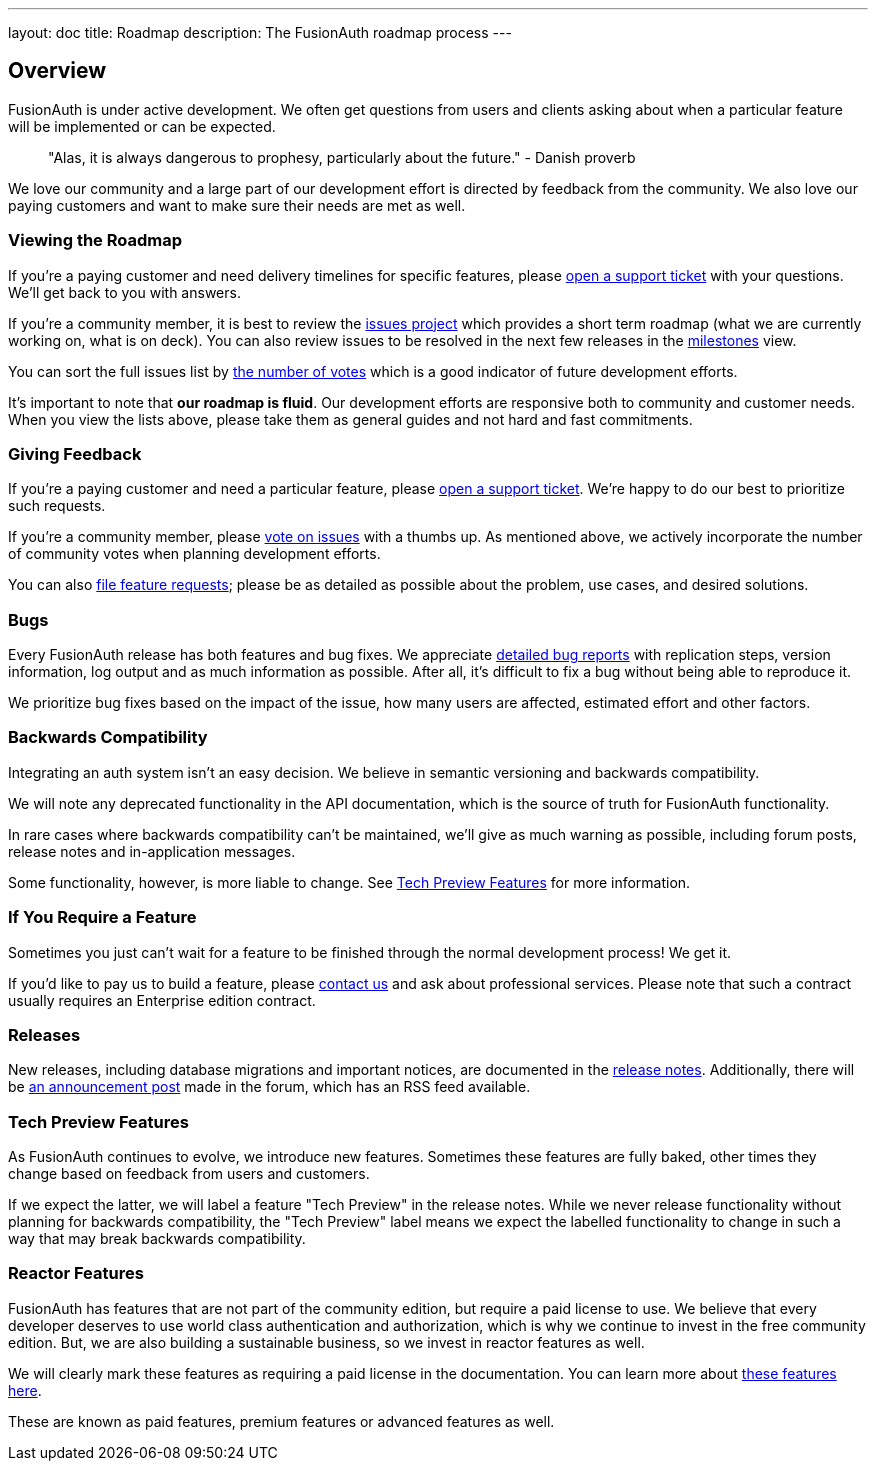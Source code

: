 ---
layout: doc
title: Roadmap
description: The FusionAuth roadmap process
---

:sectnumlevels: 0

== Overview

FusionAuth is under active development. We often get questions from users and clients asking about when a particular feature will be implemented or can be expected. 

> "Alas, it is always dangerous to prophesy, particularly about the future." - Danish proverb

We love our community and a large part of our development effort is directed by feedback from the community. We also love our paying customers and want to make sure their needs are met as well.

=== Viewing the Roadmap

If you're a paying customer and need delivery timelines for specific features, please https://account.fusionauth.io/account/support/[open a support ticket] with your questions. We'll get back to you with answers.

If you're a community member, it is best to review the https://github.com/FusionAuth/fusionauth-issues/projects/2[issues project] which provides a short term roadmap (what we are currently working on, what is on deck). You can also review issues to be resolved in the next few releases in the https://github.com/fusionauth/fusionauth-issues/milestones[milestones] view.

You can sort the full issues list by https://github.com/fusionauth/fusionauth-issues/issues?q=is%3Aissue+is%3Aopen+sort%3Areactions-%2B1-desc[the number of votes] which is a good indicator of future development efforts. 

It's important to note that **our roadmap is fluid**. Our development efforts are responsive both to community and customer needs. When you view the lists above, please take them as general guides and not hard and fast commitments. 

=== Giving Feedback

If you're a paying customer and need a particular feature, please https://account.fusionauth.io/account/support/[open a support ticket]. We're happy to do our best to prioritize such requests.

If you're a community member, please https://github.com/fusionauth/fusionauth-issues[vote on issues] with a thumbs up. As mentioned above, we actively incorporate the number of community votes when planning development efforts. 

You can also https://github.com/fusionauth/fusionauth-issues/issues[file feature requests]; please be as detailed as possible about the problem, use cases, and desired solutions.

=== Bugs 

Every FusionAuth release has both features and bug fixes. We appreciate https://github.com/fusionauth/fusionauth-issues/issues[detailed bug reports] with replication steps, version information, log output and as much information as possible. After all, it's difficult to fix a bug without being able to reproduce it.

We prioritize bug fixes based on the impact of the issue, how many users are affected, estimated effort and other factors.

=== Backwards Compatibility

Integrating an auth system isn't an easy decision. We believe in semantic versioning and backwards compatibility. 

We will note any deprecated functionality in the API documentation, which is the source of truth for FusionAuth functionality.

In rare cases where backwards compatibility can't be maintained, we'll give as much warning as possible, including forum posts, release notes and in-application messages.

Some functionality, however, is more liable to change. See <<Tech Preview Features>> for more information.

=== If You Require a Feature

Sometimes you just can't wait for a feature to be finished through the normal development process! We get it. 

If you'd like to pay us to build a feature, please link:/contact[contact us] and ask about professional services. Please note that such a contract usually requires an Enterprise edition contract.

=== Releases

New releases, including database migrations and important notices, are documented in the link:/docs/v1/tech/release-notes[release notes]. Additionally, there will be link:/community/forum/category/5/release[an announcement post] made in the forum, which has an RSS feed available.


=== Tech Preview Features

As FusionAuth continues to evolve, we introduce new features. Sometimes these features are fully baked, other times they change based on feedback from users and customers. 

If we expect the latter, we will label a feature "Tech Preview" in the release notes. While we never release functionality without planning for backwards compatibility, the "Tech Preview" label means we expect the labelled functionality to change in such a way that may break backwards compatibility.

=== Reactor Features

FusionAuth has features that are not part of the community edition, but require a paid license to use. We believe that every developer deserves to use world class authentication and authorization, which is why we continue to invest in the free community edition. But, we are also building a sustainable business, so we invest in reactor features as well. 

We will clearly mark these features as requiring a paid license in the documentation. You can learn more about link:/docs/v1/tech/reactor[these features here].

These are known as paid features, premium features or advanced features as well.
